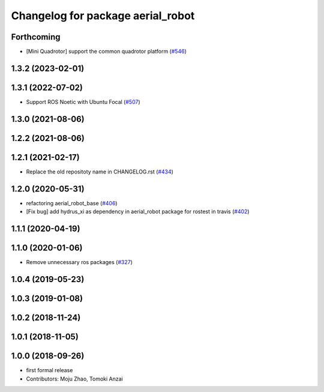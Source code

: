 ^^^^^^^^^^^^^^^^^^^^^^^^^^^^^^^^^^
Changelog for package aerial_robot
^^^^^^^^^^^^^^^^^^^^^^^^^^^^^^^^^^

Forthcoming
-----------
* [Mini Quadrotor] support the common quadrotor platform (`#546 <https://github.com/jsk-ros-pkg/jsk_aerial_robot/issues/546>`_)

1.3.2 (2023-02-01)
------------------

1.3.1 (2022-07-02)
------------------
* Support ROS Noetic with Ubuntu Focal (`#507 <https://github.com/jsk-ros-pkg/aerial_robot/issues/507>`_)

1.3.0 (2021-08-06)
------------------

1.2.2 (2021-08-06)
------------------

1.2.1 (2021-02-17)
------------------
* Replace the old repositoty name in CHANGELOG.rst (`#434 <https://github.com/JSKAerialRobot/aerial_robot/issues/434>`_)

1.2.0 (2020-05-31)
------------------
* refactoring aerial_robot_base (`#406 <https://github.com/JSKAerialRobot/aerial_robot/issues/406>`_)
* [Fix bug] add hydrus_xi as dependency in aerial_robot package for rostest in travis (`#402 <https://github.com/JSKAerialRobot/aerial_robot/issues/402>`_)

1.1.1 (2020-04-19)
------------------

1.1.0 (2020-01-06)
------------------
* Remove unnecessary ros packages (`#327 <https://github.com/JSKAerialRobot/aerial_robot/issues/327>`_)

1.0.4 (2019-05-23)
------------------

1.0.3 (2019-01-08)
------------------

1.0.2 (2018-11-24)
------------------

1.0.1 (2018-11-05)
------------------

1.0.0 (2018-09-26)
------------------
* first formal release
* Contributors: Moju Zhao, Tomoki Anzai
